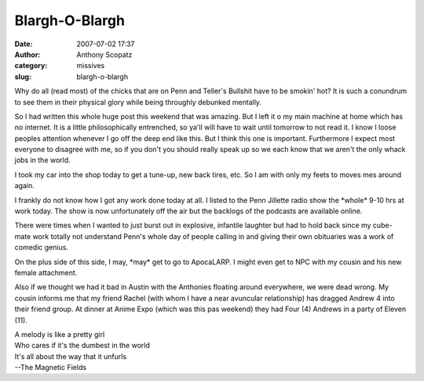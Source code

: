 Blargh-O-Blargh
###############
:date: 2007-07-02 17:37
:author: Anthony Scopatz
:category: missives
:slug: blargh-o-blargh

Why do all (read most) of the chicks that are on Penn and Teller's Bullshit 
have to be smokin' hot?  It is such a conundrum to see them in their physical 
glory while being throughly debunked mentally.

So I had written this whole huge post this weekend that was amazing. But
I left it o my main machine at home which has no internet. It is a
little philosophically entrenched, so ya'll will have to wait until
tomorrow to not read it. I know I loose peoples attention whenever I go
off the deep end like this. But I think this one is important.
Furthermore I expect most everyone to disagree with me, so if you don't
you should really speak up so we each know that we aren't the only whack
jobs in the world.

I took my car into the shop today to get a tune-up, new back tires, etc.
So I am with only my feets to moves mes around again.

I frankly do not know how I got any work done today at all. I listed to
the Penn Jillette radio show the \*whole\* 9-10 hrs at work today. The
show is now unfortunately off the air but the backlogs of the podcasts
are available online.

There were times when I wanted to just burst out in explosive, infantile
laughter but had to hold back since my cube-mate work totally not
understand Penn's whole day of people calling in and giving their own
obituaries was a work of comedic genius.

On the plus side of this side, I may, \*may\* get to go to ApocaLARP. I
might even get to NPC with my cousin and his new female attachment.

Also if we thought we had it bad in Austin with the Anthonies floating
around everywhere, we were dead wrong. My cousin informs me that my
friend Rachel (with whom I have a near avuncular relationship) has
dragged Andrew 4 into their friend group. At dinner at Anime Expo (which
was this pas weekend) they had Four (4) Andrews in a party of Eleven
(11).

| A melody is like a pretty girl
| Who cares if it's the dumbest in the world
| It's all about the way that it unfurls
| --The Magnetic Fields
